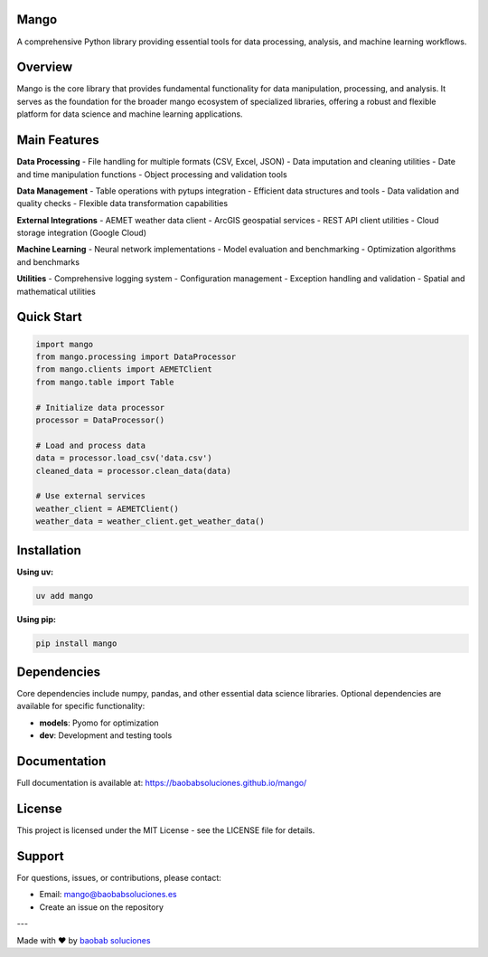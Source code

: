 Mango
------

A comprehensive Python library providing essential tools for data processing, analysis, and machine learning workflows.

Overview
--------

Mango is the core library that provides fundamental functionality for data manipulation, processing, and analysis. It serves as the foundation for the broader mango ecosystem of specialized libraries, offering a robust and flexible platform for data science and machine learning applications.

Main Features
-------------

**Data Processing**
- File handling for multiple formats (CSV, Excel, JSON)
- Data imputation and cleaning utilities
- Date and time manipulation functions
- Object processing and validation tools

**Data Management**
- Table operations with pytups integration
- Efficient data structures and tools
- Data validation and quality checks
- Flexible data transformation capabilities

**External Integrations**
- AEMET weather data client
- ArcGIS geospatial services
- REST API client utilities
- Cloud storage integration (Google Cloud)

**Machine Learning**
- Neural network implementations
- Model evaluation and benchmarking
- Optimization algorithms and benchmarks

**Utilities**
- Comprehensive logging system
- Configuration management
- Exception handling and validation
- Spatial and mathematical utilities

Quick Start
-----------

.. code-block:: python

   import mango
   from mango.processing import DataProcessor
   from mango.clients import AEMETClient
   from mango.table import Table

   # Initialize data processor
   processor = DataProcessor()
   
   # Load and process data
   data = processor.load_csv('data.csv')
   cleaned_data = processor.clean_data(data)
   
   # Use external services
   weather_client = AEMETClient()
   weather_data = weather_client.get_weather_data()

Installation
------------

**Using uv:**

.. code-block:: bash

   uv add mango

**Using pip:**

.. code-block:: bash

   pip install mango

Dependencies
------------

Core dependencies include numpy, pandas, and other essential data science libraries. Optional dependencies are available for specific functionality:

- **models**: Pyomo for optimization
- **dev**: Development and testing tools

Documentation
-------------

Full documentation is available at: https://baobabsoluciones.github.io/mango/

License
-------

This project is licensed under the MIT License - see the LICENSE file for details.

Support
-------

For questions, issues, or contributions, please contact:

- Email: mango@baobabsoluciones.es
- Create an issue on the repository

---

Made with ❤️ by `baobab soluciones <https://baobabsoluciones.es/>`_